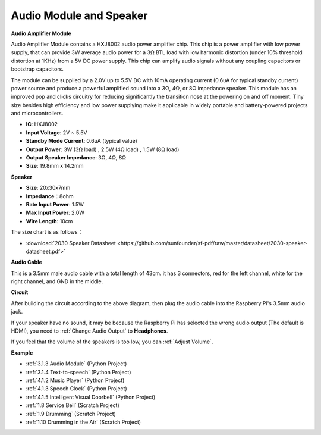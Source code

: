 Audio Module and Speaker
===========================

**Audio Amplifier Module**

.. image:: img/audio_module.jpg
    :width: 500
    :align: center

Audio Amplifier Module contains a HXJ8002 audio power amplifier chip. This chip is a power amplifier with low power supply, that can provide 3W average audio power for a 3Ω BTL load with low harmonic distortion (under 10% threshold distortion at 1KHz) from a 5V DC power supply. This chip can amplify audio signals without any coupling capacitors or bootstrap capacitors.

The module can be supplied by a 2.0V up to 5.5V DC with 10mA operating current (0.6uA for typical standby current) power source and produce a powerful amplified sound into a 3Ω, 4Ω, or 8Ω impedance speaker. This module has an improved pop and clicks circuitry for reducing significantly the transition nose at the powering on and off moment. Tiny size besides high efficiency and low power supplying make it applicable in widely portable and battery-powered projects and microcontrollers.  


* **IC**: HXJ8002
* **Input Voltage**: 2V ~ 5.5V
* **Standby Mode Current**: 0.6uA (typical value)
* **Output Power**: 3W (3Ω load) , 2.5W (4Ω load) , 1.5W (8Ω load)
* **Output Speaker Impedance**: 3Ω, 4Ω, 8Ω
* **Size**: 19.8mm x 14.2mm

**Speaker**

.. image:: img/speaker_pic.png
    :width: 300
    :align: center

* **Size**: 20x30x7mm
* **Impedance**：8ohm
* **Rate Input Power**: 1.5W 
* **Max Input Power**: 2.0W
* **Wire Length**: 10cm

.. image:: img/2030_speaker.png

The size chart is as follows：

* :download:`2030 Speaker Datasheet <https://github.com/sunfounder/sf-pdf/raw/master/datasheet/2030-speaker-datasheet.pdf>`

**Audio Cable**

.. image:: img/audio_cable_pic2.png
    :width: 500
    :align: center

This is a 3.5mm male audio cable with a total length of 43cm. it has 3 connectors, red for the left channel, white for the right channel, and GND in the middle.

**Circuit**

.. image:: img/4.1.4fritzing.png

After building the circuit according to the above diagram, then plug the audio cable into the Raspberry Pi's 3.5mm audio jack.

.. image:: img/audio4.png
    :width: 400
    :align: center


If your speaker have no sound, it may be because the Raspberry Pi has selected the wrong audio output (The default is HDMI), you need to :ref:`Change Audio Output` to **Headphones**.

If you feel that the volume of the speakers is too low, you can :ref:`Adjust Volume`.

**Example**

* :ref:`3.1.3 Audio Module` (Python Project)
* :ref:`3.1.4 Text-to-speech` (Python Project)
* :ref:`4.1.2 Music Player` (Python Project)
* :ref:`4.1.3 Speech Clock` (Python Project)
* :ref:`4.1.5 Intelligent Visual Doorbell` (Python Project)
* :ref:`1.8 Service Bell` (Scratch Project)
* :ref:`1.9 Drumming` (Scratch Project)
* :ref:`1.10 Drumming in the Air` (Scratch Project)
